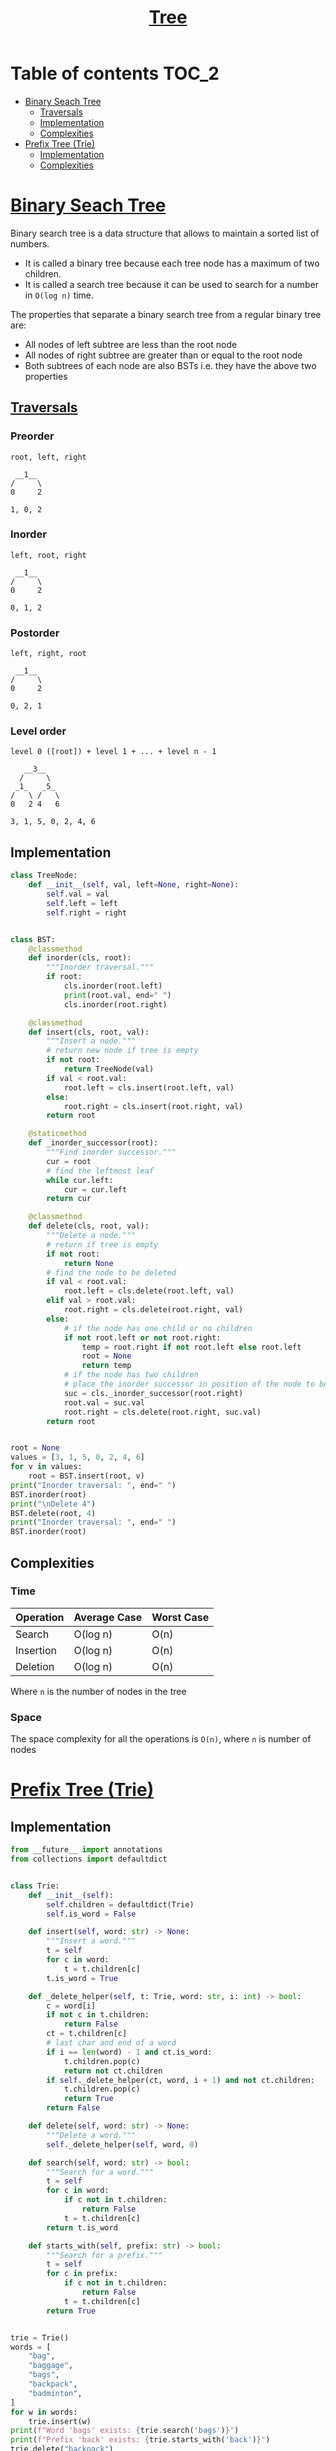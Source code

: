 #+TITLE: [[https://www.programiz.com/dsa/trees][Tree]]

* Table of contents :TOC_2:
- [[#binary-seach-tree][Binary Seach Tree]]
  - [[#traversals][Traversals]]
  - [[#implementation][Implementation]]
  - [[#complexities][Complexities]]
- [[#prefix-tree-trie][Prefix Tree (Trie)]]
  - [[#implementation-1][Implementation]]
  - [[#complexities-1][Complexities]]

* [[https://www.programiz.com/dsa/binary-search-tree][Binary Seach Tree]]
Binary search tree is a data structure that allows to maintain a sorted list of numbers.
- It is called a binary tree because each tree node has a maximum of two children.
- It is called a search tree because it can be used to search for a number in ~O(log n)~ time.

The properties that separate a binary search tree from a regular binary tree are:
- All nodes of left subtree are less than the root node
- All nodes of right subtree are greater than or equal to the root node
- Both subtrees of each node are also BSTs i.e. they have the above two properties

** [[https://www.programiz.com/dsa/tree-traversal][Traversals]]
*** Preorder
#+begin_example
root, left, right

 __1__
/     \
0     2

1, 0, 2
#+end_example

*** Inorder
#+begin_example
left, root, right

 __1__
/     \
0     2

0, 1, 2
#+end_example

*** Postorder
#+begin_example
left, right, root

 __1__
/     \
0     2

0, 2, 1
#+end_example

*** Level order
#+begin_example
level 0 ([root]) + level 1 + ... + level n - 1

   __3__
  /     \
 _1_   _5_
/   \ /   \
0   2 4   6

3, 1, 5, 0, 2, 4, 6
#+end_example

** Implementation
#+begin_src python :session :results output
class TreeNode:
    def __init__(self, val, left=None, right=None):
        self.val = val
        self.left = left
        self.right = right


class BST:
    @classmethod
    def inorder(cls, root):
        """Inorder traversal."""
        if root:
            cls.inorder(root.left)
            print(root.val, end=" ")
            cls.inorder(root.right)

    @classmethod
    def insert(cls, root, val):
        """Insert a node."""
        # return new node if tree is empty
        if not root:
            return TreeNode(val)
        if val < root.val:
            root.left = cls.insert(root.left, val)
        else:
            root.right = cls.insert(root.right, val)
        return root

    @staticmethod
    def _inorder_successor(root):
        """Find inorder successor."""
        cur = root
        # find the leftmost leaf
        while cur.left:
            cur = cur.left
        return cur

    @classmethod
    def delete(cls, root, val):
        """Delete a node."""
        # return if tree is empty
        if not root:
            return None
        # find the node to be deleted
        if val < root.val:
            root.left = cls.delete(root.left, val)
        elif val > root.val:
            root.right = cls.delete(root.right, val)
        else:
            # if the node has one child or no children
            if not root.left or not root.right:
                temp = root.right if not root.left else root.left
                root = None
                return temp
            # if the node has two children
            # place the inorder successor in position of the node to be deleted
            suc = cls._inorder_successor(root.right)
            root.val = suc.val
            root.right = cls.delete(root.right, suc.val)
        return root


root = None
values = [3, 1, 5, 0, 2, 4, 6]
for v in values:
    root = BST.insert(root, v)
print("Inorder traversal: ", end=" ")
BST.inorder(root)
print("\nDelete 4")
BST.delete(root, 4)
print("Inorder traversal: ", end=" ")
BST.inorder(root)
#+end_src

#+RESULTS:
: Inorder traversal:  0 1 2 3 4 5 6
: Delete 4
: Inorder traversal:  0 1 2 3 5 6

** Complexities
*** Time
| Operation | Average Case | Worst Case |
|-----------+--------------+------------|
| Search    | O(log n)     | O(n)       |
| Insertion | O(log n)     | O(n)       |
| Deletion  | O(log n)     | O(n)       |
Where ~n~ is the number of nodes in the tree

*** Space
The space complexity for all the operations is ~O(n)~, where ~n~ is number of nodes

* [[https://www.freecodecamp.org/news/trie-prefix-tree-algorithm-ee7ab3fe3413/?utm_source=pocket_mylist][Prefix Tree (Trie)]]
** Implementation
#+begin_src python :session :results output
from __future__ import annotations
from collections import defaultdict


class Trie:
    def __init__(self):
        self.children = defaultdict(Trie)
        self.is_word = False

    def insert(self, word: str) -> None:
        """Insert a word."""
        t = self
        for c in word:
            t = t.children[c]
        t.is_word = True

    def _delete_helper(self, t: Trie, word: str, i: int) -> bool:
        c = word[i]
        if not c in t.children:
            return False
        ct = t.children[c]
        # last char and end of a word
        if i == len(word) - 1 and ct.is_word:
            t.children.pop(c)
            return not ct.children
        if self._delete_helper(ct, word, i + 1) and not ct.children:
            t.children.pop(c)
            return True
        return False

    def delete(self, word: str) -> None:
        """Delete a word."""
        self._delete_helper(self, word, 0)

    def search(self, word: str) -> bool:
        """Search for a word."""
        t = self
        for c in word:
            if c not in t.children:
                return False
            t = t.children[c]
        return t.is_word

    def starts_with(self, prefix: str) -> bool:
        """Search for a prefix."""
        t = self
        for c in prefix:
            if c not in t.children:
                return False
            t = t.children[c]
        return True


trie = Trie()
words = [
    "bag",
    "baggage",
    "bags",
    "backpack",
    "badminton",
]
for w in words:
    trie.insert(w)
print(f"Word 'bags' exists: {trie.search('bags')}")
print(f"Prefix 'back' exists: {trie.starts_with('back')}")
trie.delete("backpack")
print(f"Prefix 'back' exists: {trie.starts_with('back')}")
#+end_src

#+RESULTS:
: Word 'bags' exists: True
: Prefix 'back' exists: True
: Prefix 'back' exists: False

** Complexities
*** Time
| Operation   | Average Case | Worst Case |
|-------------+--------------+------------|
| Search      | O(s)         | O(s)       |
| Insertion   | O(s)         | O(s)       |
| Starts With | O(p)         | O(p)       |
Where ~s~ is the length of the string and ~p~ is the length of the prefix

*** Space
The space complexity for all the operations is ~O(n)~, where ~n~ is number of nodes
